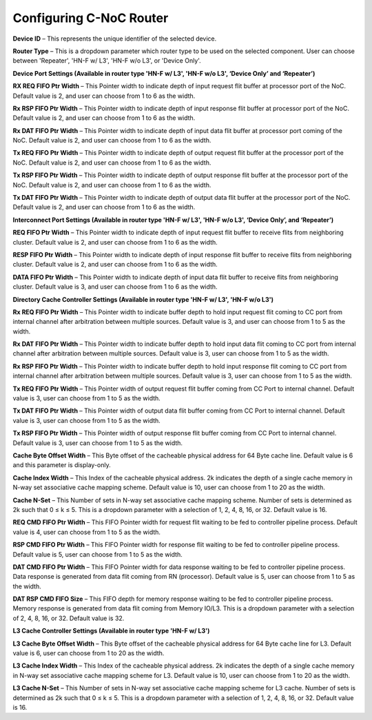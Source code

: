 Configuring C-NoC Router
===================================================

.. image:: images/configuring_router1.png
  :alt: configuring_router1
  :align: center

.. image:: images/configuring_router2.png
  :alt: configuring_router1
  :align: center



**Device ID** – This represents the unique identifier of the selected device.

**Router Type** – This is a dropdown parameter which router type to be used on the selected component. User can choose between 'Repeater', 'HN-F w/ L3', 'HN-F w/o L3', or 'Device Only'. 

**Device Port Settings (Available in router type 'HN-F w/ L3', 'HN-F w/o L3', ‘Device Only’ and ‘Repeater’)**

**RX REQ FIFO Ptr Width** – This Pointer width to indicate depth of input request flit buffer at processor port of the NoC. Default value is 2, and user can choose from 1 to 6 as the width. 

**Rx RSP FIFO Ptr Width** – This Pointer width to indicate depth of input response flit buffer at processor port of the NoC. Default value is 2, and user can choose from 1 to 6 as the width. 

**Rx DAT FIFO Ptr Width** – This Pointer width to indicate depth of input data flit buffer at processor port coming of the NoC. Default value is 2, and user can choose from 1 to 6 as the width. 

**Tx REQ FIFO Ptr Width** – This Pointer width to indicate depth of output request flit buffer at the processor port of the NoC. Default value is 2, and user can choose from 1 to 6 as the width. 

**Tx RSP FIFO Ptr Width** – This Pointer width to indicate depth of output response flit buffer at the processor port of the NoC. Default value is 2, and user can choose from 1 to 6 as the width. 

**Tx DAT FIFO Ptr Width** – This Pointer width to indicate depth of output data flit buffer at the processor port of the NoC. Default value is 2, and user can choose from 1 to 6 as the width. 

**Interconnect Port Settings (Available in router type 'HN-F w/ L3', 'HN-F w/o L3', ‘Device Only’, and ‘Repeater’)**

**REQ FIFO Ptr Width** – This Pointer width to indicate depth of input request flit buffer to receive flits from neighboring cluster. Default value is 2, and user can choose from 1 to 6 as the width. 

**RESP FIFO Ptr Width** – This Pointer width to indicate depth of input response flit buffer to receive flits from neighboring cluster. Default value is 2, and user can choose from 1 to 6 as the width.

**DATA FIFO Ptr Width** – This Pointer width to indicate depth of input data flit buffer to receive flits from neighboring cluster. Default value is 3, and user can choose from 1 to 6 as the width.
	
**Directory Cache Controller Settings (Available in router type 'HN-F w/ L3', 'HN-F w/o L3')**

**Rx REQ FIFO Ptr Width** – This Pointer width to indicate buffer depth to hold input request flit coming to CC port from internal channel after arbitration between multiple sources. Default value is 3, and user can choose from 1 to 5 as the width. 

**Rx DAT FIFO Ptr Width** – This Pointer width to indicate buffer depth to hold input data flit coming to CC port from internal channel after arbitration between multiple sources. Default value is 3, user can choose from 1 to 5 as the width. 

**Rx RSP FIFO Ptr Width** – This Pointer width to indicate buffer depth to hold input response flit coming to CC port from internal channel after arbitration between multiple sources. Default value is 3, user can choose from 1 to 5 as the width.

**Tx REQ FIFO Ptr Width** – This Pointer width of output request flit buffer coming from CC Port to internal channel. Default value is 3, user can choose from 1 to 5 as the width.

**Tx DAT FIFO Ptr Width** – This Pointer width of output data flit buffer coming from CC Port to internal channel. Default value is 3, user can choose from 1 to 5 as the width.

**Tx RSP FIFO Ptr Width** – This Pointer width of output response flit buffer coming from CC Port to internal channel. Default value is 3, user can choose from 1 to 5 as the width.

**Cache Byte Offset Width** – This Byte offset of the cacheable physical address for 64 Byte cache line. Default value is 6 and this parameter is display-only. 

**Cache Index Width** – This Index of the cacheable physical address. 2k indicates the depth of a single cache memory in N-way set associative cache mapping scheme. Default value is 10, user can choose from 1 to 20 as the width.

**Cache N-Set** – This Number of sets in N-way set associative cache mapping scheme. Number of sets is determined as 2k such that 0 ≤ k ≤ 5. This is a dropdown parameter with a selection of 1, 2, 4, 8, 16, or 32. Default value is 16.

**REQ CMD FIFO Ptr Width** – This FIFO Pointer width for request flit waiting to be fed to controller pipeline process.  Default value is 4, user can choose from 1 to 5 as the width.

**RSP CMD FIFO Ptr Width** – This FIFO Pointer width for response flit waiting to be fed to controller pipeline process. Default value is 5, user can choose from 1 to 5 as the width.

**DAT CMD FIFO Ptr Width** – This FIFO Pointer width for data response waiting to be fed to controller pipeline process. Data response is generated from data flit coming from RN (processor). Default value is 5, user can choose from 1 to 5 as the width.

**DAT RSP CMD FIFO Size** – This FIFO depth for memory response waiting to be fed to controller pipeline process. Memory response is generated from data flit coming from Memory IO/L3. This is a dropdown parameter with a selection of 2, 4, 8, 16, or 32. Default value is 32.

**L3 Cache Controller Settings (Available in router type 'HN-F w/ L3')**

**L3 Cache Byte Offset Width** – This Byte offset of the cacheable physical address for 64 Byte cache line for L3. Default value is 6, user can choose from 1 to 20 as the width.

**L3 Cache Index Width** – This Index of the cacheable physical address. 2k indicates the depth of a single cache memory in N-way set associative cache mapping scheme for L3. Default value is 10, user can choose from 1 to 20 as the width.

**L3 Cache N-Set** – This Number of sets in N-way set associative cache mapping scheme for L3 cache. Number of sets is determined as 2k such that 0 ≤ k ≤ 5. This is a dropdown parameter with a selection of 1, 2, 4, 8, 16, or 32. Default value is 16.

